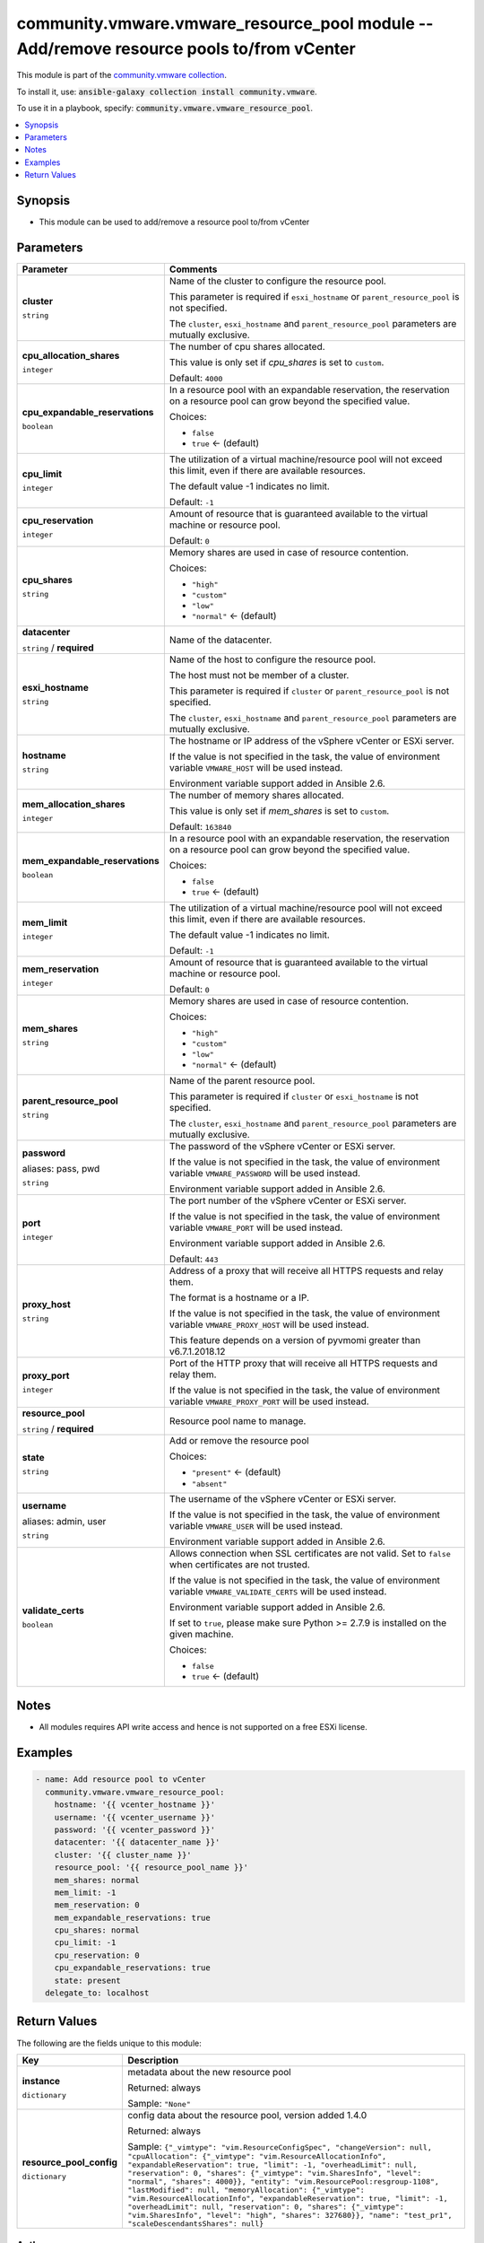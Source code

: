 

community.vmware.vmware_resource_pool module -- Add/remove resource pools to/from vCenter
+++++++++++++++++++++++++++++++++++++++++++++++++++++++++++++++++++++++++++++++++++++++++

This module is part of the `community.vmware collection <https://galaxy.ansible.com/community/vmware>`_.

To install it, use: :code:`ansible-galaxy collection install community.vmware`.

To use it in a playbook, specify: :code:`community.vmware.vmware_resource_pool`.


.. contents::
   :local:
   :depth: 1


Synopsis
--------

- This module can be used to add/remove a resource pool to/from vCenter








Parameters
----------

.. list-table::
  :widths: auto
  :header-rows: 1

  * - Parameter
    - Comments

  * - .. raw:: html

        <div style="display: flex;"><div style="flex: 1 0 auto; white-space: nowrap; margin-left: 0.25em;">

      .. _parameter-cluster:

      **cluster**

      :literal:`string`

      .. raw:: html

        </div></div>

    - 
      Name of the cluster to configure the resource pool.

      This parameter is required if \ :literal:`esxi\_hostname`\  or \ :literal:`parent\_resource\_pool`\  is not specified.

      The \ :literal:`cluster`\ , \ :literal:`esxi\_hostname`\  and \ :literal:`parent\_resource\_pool`\  parameters are mutually exclusive.



  * - .. raw:: html

        <div style="display: flex;"><div style="flex: 1 0 auto; white-space: nowrap; margin-left: 0.25em;">

      .. _parameter-cpu_allocation_shares:

      **cpu_allocation_shares**

      :literal:`integer`

      .. raw:: html

        </div></div>

    - 
      The number of cpu shares allocated.

      This value is only set if \ :emphasis:`cpu\_shares`\  is set to \ :literal:`custom`\ .


      Default: :literal:`4000`


  * - .. raw:: html

        <div style="display: flex;"><div style="flex: 1 0 auto; white-space: nowrap; margin-left: 0.25em;">

      .. _parameter-cpu_expandable_reservations:

      **cpu_expandable_reservations**

      :literal:`boolean`

      .. raw:: html

        </div></div>

    - 
      In a resource pool with an expandable reservation, the reservation on a resource pool can grow beyond the specified value.


      Choices:

      - :literal:`false`
      - :literal:`true` ← (default)



  * - .. raw:: html

        <div style="display: flex;"><div style="flex: 1 0 auto; white-space: nowrap; margin-left: 0.25em;">

      .. _parameter-cpu_limit:

      **cpu_limit**

      :literal:`integer`

      .. raw:: html

        </div></div>

    - 
      The utilization of a virtual machine/resource pool will not exceed this limit, even if there are available resources.

      The default value -1 indicates no limit.


      Default: :literal:`-1`


  * - .. raw:: html

        <div style="display: flex;"><div style="flex: 1 0 auto; white-space: nowrap; margin-left: 0.25em;">

      .. _parameter-cpu_reservation:

      **cpu_reservation**

      :literal:`integer`

      .. raw:: html

        </div></div>

    - 
      Amount of resource that is guaranteed available to the virtual machine or resource pool.


      Default: :literal:`0`


  * - .. raw:: html

        <div style="display: flex;"><div style="flex: 1 0 auto; white-space: nowrap; margin-left: 0.25em;">

      .. _parameter-cpu_shares:

      **cpu_shares**

      :literal:`string`

      .. raw:: html

        </div></div>

    - 
      Memory shares are used in case of resource contention.


      Choices:

      - :literal:`"high"`
      - :literal:`"custom"`
      - :literal:`"low"`
      - :literal:`"normal"` ← (default)



  * - .. raw:: html

        <div style="display: flex;"><div style="flex: 1 0 auto; white-space: nowrap; margin-left: 0.25em;">

      .. _parameter-datacenter:

      **datacenter**

      :literal:`string` / :strong:`required`

      .. raw:: html

        </div></div>

    - 
      Name of the datacenter.



  * - .. raw:: html

        <div style="display: flex;"><div style="flex: 1 0 auto; white-space: nowrap; margin-left: 0.25em;">

      .. _parameter-esxi_hostname:

      **esxi_hostname**

      :literal:`string`

      .. raw:: html

        </div></div>

    - 
      Name of the host to configure the resource pool.

      The host must not be member of a cluster.

      This parameter is required if \ :literal:`cluster`\  or \ :literal:`parent\_resource\_pool`\  is not specified.

      The \ :literal:`cluster`\ , \ :literal:`esxi\_hostname`\  and \ :literal:`parent\_resource\_pool`\  parameters are mutually exclusive.



  * - .. raw:: html

        <div style="display: flex;"><div style="flex: 1 0 auto; white-space: nowrap; margin-left: 0.25em;">

      .. _parameter-hostname:

      **hostname**

      :literal:`string`

      .. raw:: html

        </div></div>

    - 
      The hostname or IP address of the vSphere vCenter or ESXi server.

      If the value is not specified in the task, the value of environment variable \ :literal:`VMWARE\_HOST`\  will be used instead.

      Environment variable support added in Ansible 2.6.



  * - .. raw:: html

        <div style="display: flex;"><div style="flex: 1 0 auto; white-space: nowrap; margin-left: 0.25em;">

      .. _parameter-mem_allocation_shares:

      **mem_allocation_shares**

      :literal:`integer`

      .. raw:: html

        </div></div>

    - 
      The number of memory shares allocated.

      This value is only set if \ :emphasis:`mem\_shares`\  is set to \ :literal:`custom`\ .


      Default: :literal:`163840`


  * - .. raw:: html

        <div style="display: flex;"><div style="flex: 1 0 auto; white-space: nowrap; margin-left: 0.25em;">

      .. _parameter-mem_expandable_reservations:

      **mem_expandable_reservations**

      :literal:`boolean`

      .. raw:: html

        </div></div>

    - 
      In a resource pool with an expandable reservation, the reservation on a resource pool can grow beyond the specified value.


      Choices:

      - :literal:`false`
      - :literal:`true` ← (default)



  * - .. raw:: html

        <div style="display: flex;"><div style="flex: 1 0 auto; white-space: nowrap; margin-left: 0.25em;">

      .. _parameter-mem_limit:

      **mem_limit**

      :literal:`integer`

      .. raw:: html

        </div></div>

    - 
      The utilization of a virtual machine/resource pool will not exceed this limit, even if there are available resources.

      The default value -1 indicates no limit.


      Default: :literal:`-1`


  * - .. raw:: html

        <div style="display: flex;"><div style="flex: 1 0 auto; white-space: nowrap; margin-left: 0.25em;">

      .. _parameter-mem_reservation:

      **mem_reservation**

      :literal:`integer`

      .. raw:: html

        </div></div>

    - 
      Amount of resource that is guaranteed available to the virtual machine or resource pool.


      Default: :literal:`0`


  * - .. raw:: html

        <div style="display: flex;"><div style="flex: 1 0 auto; white-space: nowrap; margin-left: 0.25em;">

      .. _parameter-mem_shares:

      **mem_shares**

      :literal:`string`

      .. raw:: html

        </div></div>

    - 
      Memory shares are used in case of resource contention.


      Choices:

      - :literal:`"high"`
      - :literal:`"custom"`
      - :literal:`"low"`
      - :literal:`"normal"` ← (default)



  * - .. raw:: html

        <div style="display: flex;"><div style="flex: 1 0 auto; white-space: nowrap; margin-left: 0.25em;">

      .. _parameter-parent_resource_pool:

      **parent_resource_pool**

      :literal:`string`

      .. raw:: html

        </div></div>

    - 
      Name of the parent resource pool.

      This parameter is required if \ :literal:`cluster`\  or \ :literal:`esxi\_hostname`\  is not specified.

      The \ :literal:`cluster`\ , \ :literal:`esxi\_hostname`\  and \ :literal:`parent\_resource\_pool`\  parameters are mutually exclusive.



  * - .. raw:: html

        <div style="display: flex;"><div style="flex: 1 0 auto; white-space: nowrap; margin-left: 0.25em;">

      .. _parameter-pass:
      .. _parameter-password:
      .. _parameter-pwd:

      **password**

      aliases: pass, pwd

      :literal:`string`

      .. raw:: html

        </div></div>

    - 
      The password of the vSphere vCenter or ESXi server.

      If the value is not specified in the task, the value of environment variable \ :literal:`VMWARE\_PASSWORD`\  will be used instead.

      Environment variable support added in Ansible 2.6.



  * - .. raw:: html

        <div style="display: flex;"><div style="flex: 1 0 auto; white-space: nowrap; margin-left: 0.25em;">

      .. _parameter-port:

      **port**

      :literal:`integer`

      .. raw:: html

        </div></div>

    - 
      The port number of the vSphere vCenter or ESXi server.

      If the value is not specified in the task, the value of environment variable \ :literal:`VMWARE\_PORT`\  will be used instead.

      Environment variable support added in Ansible 2.6.


      Default: :literal:`443`


  * - .. raw:: html

        <div style="display: flex;"><div style="flex: 1 0 auto; white-space: nowrap; margin-left: 0.25em;">

      .. _parameter-proxy_host:

      **proxy_host**

      :literal:`string`

      .. raw:: html

        </div></div>

    - 
      Address of a proxy that will receive all HTTPS requests and relay them.

      The format is a hostname or a IP.

      If the value is not specified in the task, the value of environment variable \ :literal:`VMWARE\_PROXY\_HOST`\  will be used instead.

      This feature depends on a version of pyvmomi greater than v6.7.1.2018.12



  * - .. raw:: html

        <div style="display: flex;"><div style="flex: 1 0 auto; white-space: nowrap; margin-left: 0.25em;">

      .. _parameter-proxy_port:

      **proxy_port**

      :literal:`integer`

      .. raw:: html

        </div></div>

    - 
      Port of the HTTP proxy that will receive all HTTPS requests and relay them.

      If the value is not specified in the task, the value of environment variable \ :literal:`VMWARE\_PROXY\_PORT`\  will be used instead.



  * - .. raw:: html

        <div style="display: flex;"><div style="flex: 1 0 auto; white-space: nowrap; margin-left: 0.25em;">

      .. _parameter-resource_pool:

      **resource_pool**

      :literal:`string` / :strong:`required`

      .. raw:: html

        </div></div>

    - 
      Resource pool name to manage.



  * - .. raw:: html

        <div style="display: flex;"><div style="flex: 1 0 auto; white-space: nowrap; margin-left: 0.25em;">

      .. _parameter-state:

      **state**

      :literal:`string`

      .. raw:: html

        </div></div>

    - 
      Add or remove the resource pool


      Choices:

      - :literal:`"present"` ← (default)
      - :literal:`"absent"`



  * - .. raw:: html

        <div style="display: flex;"><div style="flex: 1 0 auto; white-space: nowrap; margin-left: 0.25em;">

      .. _parameter-admin:
      .. _parameter-user:
      .. _parameter-username:

      **username**

      aliases: admin, user

      :literal:`string`

      .. raw:: html

        </div></div>

    - 
      The username of the vSphere vCenter or ESXi server.

      If the value is not specified in the task, the value of environment variable \ :literal:`VMWARE\_USER`\  will be used instead.

      Environment variable support added in Ansible 2.6.



  * - .. raw:: html

        <div style="display: flex;"><div style="flex: 1 0 auto; white-space: nowrap; margin-left: 0.25em;">

      .. _parameter-validate_certs:

      **validate_certs**

      :literal:`boolean`

      .. raw:: html

        </div></div>

    - 
      Allows connection when SSL certificates are not valid. Set to \ :literal:`false`\  when certificates are not trusted.

      If the value is not specified in the task, the value of environment variable \ :literal:`VMWARE\_VALIDATE\_CERTS`\  will be used instead.

      Environment variable support added in Ansible 2.6.

      If set to \ :literal:`true`\ , please make sure Python \>= 2.7.9 is installed on the given machine.


      Choices:

      - :literal:`false`
      - :literal:`true` ← (default)





Notes
-----

- All modules requires API write access and hence is not supported on a free ESXi license.


Examples
--------

.. code-block:: yaml

    
    - name: Add resource pool to vCenter
      community.vmware.vmware_resource_pool:
        hostname: '{{ vcenter_hostname }}'
        username: '{{ vcenter_username }}'
        password: '{{ vcenter_password }}'
        datacenter: '{{ datacenter_name }}'
        cluster: '{{ cluster_name }}'
        resource_pool: '{{ resource_pool_name }}'
        mem_shares: normal
        mem_limit: -1
        mem_reservation: 0
        mem_expandable_reservations: true
        cpu_shares: normal
        cpu_limit: -1
        cpu_reservation: 0
        cpu_expandable_reservations: true
        state: present
      delegate_to: localhost





Return Values
-------------
The following are the fields unique to this module:

.. list-table::
  :widths: auto
  :header-rows: 1

  * - Key
    - Description

  * - .. raw:: html

        <div style="display: flex;"><div style="flex: 1 0 auto; white-space: nowrap; margin-left: 0.25em;">

      .. _return-instance:

      **instance**

      :literal:`dictionary`

      .. raw:: html

        </div></div>
    - 
      metadata about the new resource pool


      Returned: always

      Sample: :literal:`"None"`


  * - .. raw:: html

        <div style="display: flex;"><div style="flex: 1 0 auto; white-space: nowrap; margin-left: 0.25em;">

      .. _return-resource_pool_config:

      **resource_pool_config**

      :literal:`dictionary`

      .. raw:: html

        </div></div>
    - 
      config data about the resource pool, version added 1.4.0


      Returned: always

      Sample: :literal:`{"\_vimtype": "vim.ResourceConfigSpec", "changeVersion": null, "cpuAllocation": {"\_vimtype": "vim.ResourceAllocationInfo", "expandableReservation": true, "limit": -1, "overheadLimit": null, "reservation": 0, "shares": {"\_vimtype": "vim.SharesInfo", "level": "normal", "shares": 4000}}, "entity": "vim.ResourcePool:resgroup-1108", "lastModified": null, "memoryAllocation": {"\_vimtype": "vim.ResourceAllocationInfo", "expandableReservation": true, "limit": -1, "overheadLimit": null, "reservation": 0, "shares": {"\_vimtype": "vim.SharesInfo", "level": "high", "shares": 327680}}, "name": "test\_pr1", "scaleDescendantsShares": null}`




Authors
~~~~~~~

- Davis Phillips (@dav1x)



Collection links
~~~~~~~~~~~~~~~~

* `Issue Tracker <https://github.com/ansible-collections/community.vmware/issues?q=is%3Aissue+is%3Aopen+sort%3Aupdated-desc>`__
* `Homepage <https://github.com/ansible-collections/community.vmware>`__
* `Repository (Sources) <https://github.com/ansible-collections/community.vmware.git>`__

